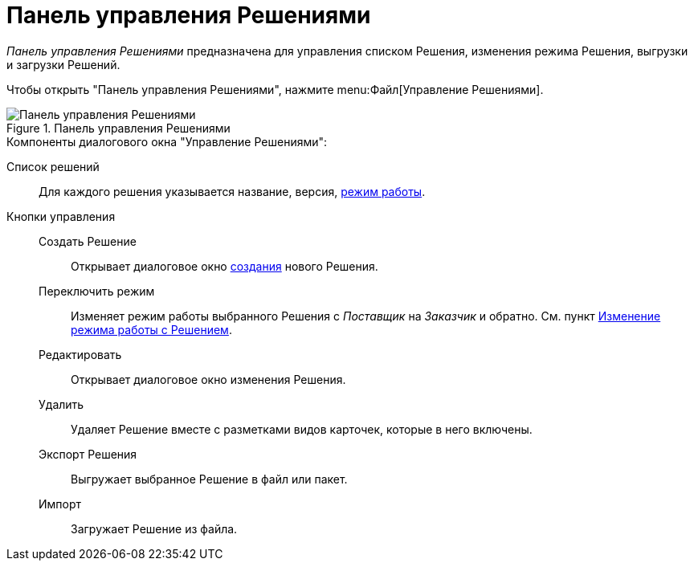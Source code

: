 = Панель управления Решениями

_Панель управления Решениями_ предназначена для управления списком Решения, изменения режима Решения, выгрузки и загрузки Решений.

Чтобы открыть "Панель управления Решениями", нажмите menu:Файл[Управление Решениями].

.Панель управления Решениями
image::solutions.png[Панель управления Решениями]

.Компоненты диалогового окна "Управление Решениями":
Cписок решений::
Для каждого решения указывается название, версия, xref:solutions-general.adoc#two-modes[режим работы].

Кнопки управления::

Создать Решение:::
Открывает диалоговое окно xref:solutions-new.adoc[создания] нового Решения.

Переключить режим:::
Изменяет режим работы выбранного Решения с _Поставщик_ на _Заказчик_ и обратно. См. пункт xref:solutions-change-mode.adoc[Изменение режима работы с Решением].

Редактировать:::
Открывает диалоговое окно изменения Решения.

Удалить:::
Удаляет Решение вместе с разметками видов карточек, которые в него включены.

Экспорт Решения:::
Выгружает выбранное Решение в файл или пакет.

Импорт:::
Загружает Решение из файла.
